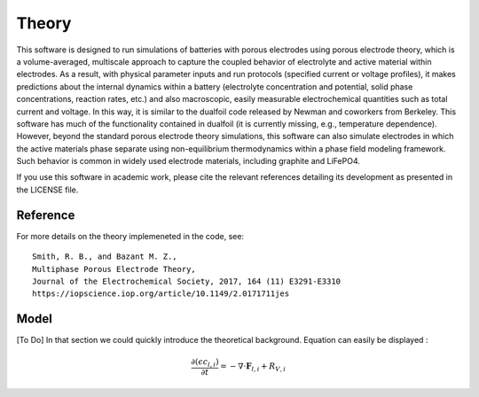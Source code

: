 Theory
===========================================


This software is designed to run simulations of batteries with porous electrodes using porous electrode theory,
which is a volume-averaged, multiscale approach to capture the coupled behavior of electrolyte and active material
within electrodes. As a result, with physical parameter inputs and run protocols (specified current or voltage
profiles), it makes predictions about the internal dynamics within a battery (electrolyte concentration and potential,
solid phase concentrations, reaction rates, etc.) and also macroscopic, easily measurable electrochemical quantities
such as total current and voltage. In this way, it is similar to the dualfoil code released by Newman and coworkers
from Berkeley. This software has much of the functionality contained in dualfoil (it is currently missing, e.g.,
temperature dependence). However, beyond the standard porous electrode theory simulations, this software can also
simulate electrodes in which the active materials phase separate using non-equilibrium thermodynamics within a phase
field modeling framework. Such behavior is common in widely used electrode materials, including graphite and LiFePO4.

If you use this software in academic work, please cite the relevant references detailing
its development as presented in the LICENSE file.

Reference
------------------------------------------------------------

For more details on the theory implemeneted in the code, see: ::

    Smith, R. B., and Bazant M. Z.,
    Multiphase Porous Electrode Theory,
    Journal of the Electrochemical Society, 2017, 164 (11) E3291-E3310
    https://iopscience.iop.org/article/10.1149/2.0171711jes



Model
------------------------------

[To Do] In that section we could quickly introduce the theoretical background. Equation can easily be displayed :

.. math::

    \frac{\partial (\epsilon c_{l,i})}{\partial t} = -\nabla \cdot \mathbf{F}_{l,i} + R_{V,i}